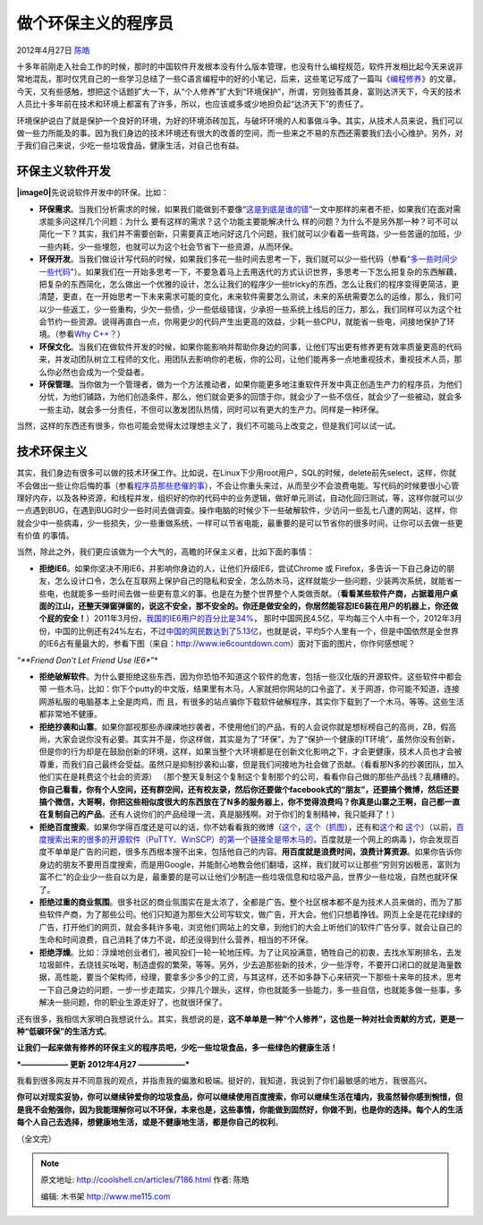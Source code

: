 .. _articles7186:

做个环保主义的程序员
====================

2012年4月27日 `陈皓 <http://coolshell.cn/articles/author/haoel>`__

十多年前刚走入社会工作的时候，那时的中国软件开发根本没有什么版本管理，也没有什么编程规范，软件开发相比起今天来说非常地混乱，那时仅凭自己的一些学习总结了一些C语言编程中的好的小笔记，后来，这些笔记写成了一篇叫《\ `编程修养 <http://blog.csdn.net/haoel/article/details/2872>`__\ 》的文章。今天，又有些感触，想把这个话题扩大一下，从“个人修养”扩大到“环境保护”，所谓，穷则独善其身，富则达济天下，今天的技术人员比十多年前在技术和环境上都富有了许多，所以，也应该或多或少地担负起“达济天下”的责任了。

环境保护说白了就是保护一个良好的环境，为好的环境添砖加瓦，与破坏环境的人和事做斗争。其实，从技术人员来说，我们可以做一些力所能及的事。因为我们身边的技术环境还有很大的改善的空间，而一些来之不易的东西还需要我们去小心维护。另外，对于我们自己来说，少吃一些垃圾食品，健康生活，对自己也有益。

环保主义软件开发
^^^^^^^^^^^^^^^^

**|image0|**\ 先说说软件开发中的环保。比如：

-  **环保需求**\ 。当我们分析需求的时候，如果我们能做到不要像“\ `这是到底是谁的错 <http://coolshell.cn/articles/7126.html>`__\ ”一文中那样的来者不拒，如果我们在面对需求能多问这样几个问题：为什么
   要有这样的需求？这个功能主要能解决什么
   样的问题？为什么不是另外那一种？可不可以简化一下？其实，我们并不需要创新，只需要真正地问好这几个问题，我们就可以少看着一些弯路，少一些苦逼的加班，少一些内耗，少一些埋怨，也就可以为这个社会节省下一些资源，从而环保。

-  **环保开发**\ 。当我们做设计写代码的时候，如果我们多花一些时间去思考一下，我们就可以少一些代码（参看“\ `多一些时间少一些代码 <http://coolshell.cn/articles/5686.html>`__\ ”）。如果我们在一开始多思考一下，不要急着马上去用迭代的方式认识世界，多思考一下怎么把复杂的东西解藕，把复杂的东西简化，怎么做出一个优雅的设计，怎么让我们的程序少一些tricky的东西，怎么让我们的程序变得更简洁，更清楚，更直，在一开始思考一下未来需求可能的变化，未来软件需要怎么测试，未来的系统需要怎么的运维，那么，我们可以少一些返工，少一些重构，少欠一些债，少一些低级错误，少承担一些系统上线后的压力，那么，我们同样可以为这个社会节约一些资源。说得再直白一点，你用更少的代码产生出更高的效益，少耗一些CPU，就能省一些电，间接地保护了环境。（参看\ `Why
   C++？ <http://coolshell.cn/articles/6548.html>`__\ ）

-  **环保文化**\ 。当我们在做软件开发的时候，如果你能影响并帮助你身边的同事，让他们写出更有修养更有效率质量更高的代码来，并发动团队树立工程师的文化，用团队去影响你的老板，你的公司，让他们能再多一点地重视技术，重视技术人员，那么你必然也会成为一个受益者。

-  **环保管理**\ 。当你做为一个管理者，做为一个方法推动者，如果你能更多地注重软件开发中真正创造生产力的程序员，为他们分忧，为他们铺路，为他们创造条件，那么，他们就会更多的回馈于你，就会少了一些不信任，就会少了一些被动，就会多一些主动，就会多一分责任，不但可以激发团队热情，同时可以有更大的生产力。同样是一种环保。

当然，这样的东西还有很多，你也可能会觉得太过理想主义了，我们不可能马上改变之，但是我们可以试一试。

技术环保主义
^^^^^^^^^^^^

其实，我们身边有很多可以做的技术环保工作。比如说，在Linux下少用root用户，SQL的时候，delete前先select，这样，你就不会做出一些让你后悔的事（参看\ `程序员那些悲催的事 <http://coolshell.cn/articles/3980.html>`__\ ），不会让你重头来过，从而至少不会浪费电能。写代码的时候要很小心管理好内存，以及各种资源，和线程并发，组织好的你的代码中的业务逻辑，做好单元测试，自动化回归测试，等，这样你就可以少一点遇到BUG，在遇到BUG时少一些时间去做调查。操作电脑的时候少下一些破解软件，少访问一些乱七八遭的网站，这样，你就会少中一些病毒，少一些损失，少一些重做系统，一样可以节省电能，最重要的是可以节省你的很多时间，让你可以去做一些更有价值
的事情。

当然，除此之外，我们更应该做为一个大气的，高瞻的环保主义者，比如下面的事情：

-  **拒绝IE6**\ 。如果你坚决不用IE6，并影响你身边的人，让他们升级IE6，尝试Chrome
   或
   Firefox，多告诉一下自己身边的朋友，怎么设计口令，怎么在互联网上保护自己的隐私和安全，怎么防木马，这样就能少一些问题，少装两次系统，就能省一些电，也就能多一些时间去做一些更有意义的事。也是在为整个世界整个人类做贡献。（\ **看看某些软件产商，占据着用户桌面的江山，还整天弹窗弹窗的，说这不安全，那不安全的。你还是做安全的，你居然能容忍IE6装在用户的机器上，你还做个屁的安全！**\ ）2011年3月份，\ `我国的IE6用户的百分比是34% <http://coolshell.cn/articles/3921.html>`__\ ，
   那时中国网民4.5亿，平均每三个人中有一个，2012年3月份，中国的比例还有24%左右，不过\ `中国的网民数达到了5.13亿 <http://it.sohu.com/20120116/n332237326.shtml>`__\ ，也就是说，平均5个人里有一个，但是中国依然是全世界的IE6占有量最大的，参看下图（来自：\ `http://www.ie6countdown.com <http://www.ie6countdown.com/>`__\ ）面对下面的图片，你作何感想呢？

*“\ **Friend Don’t Let Friend Use IE6**\ ”*

|image1|

-  **拒绝破解软件**\ 。为什么要拒绝这些东西，因为你恐怕不知道这个软件的危害，包括一些汉化版的开源软件。这些软件中都会带
   一些木马，比如：你下个putty的中文版，结果里有木马，人家就把你网站的口令盗了。关于网游，你可能不知道，连接网游私服的电脑基本上全是肉鸡，而
   且，有很多的站点骗你下载软件破解程序，其实你下载到了一个木马。等等。这些生活都非常地不健康。

-  **拒绝抄袭和山寨**\ 。如果你鄙视那些赤祼祼地抄袭者，不使用他们的产品，有的人会说你就是想标榜自己的高尚，ZB，假高尚，大家会说你没有必要。其实并不是，你这样做，其实是为了“环保”，为了“保护一个健康的IT环境”，虽然你没有创新，但是你的行为却是在鼓励创新的环境，这样，如果当整个大环境都是在创新文化影响之下，才会更健康，技术人员也才会被尊重，而我们自己最终会受益。虽然只是抑制抄袭和山寨，但是我们间接地为社会做了贡献。（看看那N多的抄袭团队，加入他们实在是耗费这个社会的资源）
   （那个整天复制这个复制这个复制那个的公司，看看你自己做的那些产品线？乱糟糟的。\ **你自己看看，你有个人空间，还有群空间，还有校友录，然后你还要做个facebook式的“朋友”，还要搞个微博，然后还要搞个微信，大哥啊，你把这些相似度很大的东西放在了N多的服务器上，你不觉得浪费吗？你真是山寨之王啊，自己都一直在复制自己的产品**\ 。还有人说你们的产品经理一流，真是脑残啊。对于你们的复制精神，我只能拜了！）

-  **拒绝百度搜索**\ 。如果你学得百度还是可以的话，你不妨看看我的微博（\ `这个 <http://weibo.com/1401880315/ybN502xZ9>`__\ ，\ `这个 <http://weibo.com/1401880315/ye6wNFTUW>`__\ （\ `抓图 <http://weibo.com/1401880315/ye6E0a4zN>`__\ ），还有和\ `这个 <http://weibo.com/1401880315/yfC4yzonW>`__\ 和
   `这个 <http://weibo.com/1401880315/zlS3IbbEH>`__\ ）（以前，\ `百度搜索出来的很多的开源软件（PuTTY、WinSCP）的第一个链接全是带木马的 <http://www.techweb.com.cn/it/2012-01-31/1145906.shtml>`__\ ，百度就是一个网上的病毒
   )，你会发现百度不单单是广告的问题，很多东西根本搜不出来，包括他自己的内容。\ **用百度就是浪费时间，浪费计算资源**\ 。如果你告诉你身边的朋友不要用百度搜索，而是用Google，并能耐心地教会他们翻墙，这样，我们就可以让那些“穷则穷凶极恶，富则为富不仁”的企业少一些自以为是，最重要的是可以让他们少制造一些垃圾信息和垃圾产品，世界少一些垃圾，自然也就环保了。

-  **拒绝过重的商业氛围**\ 。很多社区的商业氛围实在是太浓了，全都是广告。整个社区根本都不是为技术人员来做的，而为了那些软件产商，为了那些公司。他们只知道为那些大公司写软文，做广告，开大会。他们只想着挣钱。网页上全是花花绿绿的广告，打开他们的网页，就会多耗许多电，浏览他们网站上的文章，到他们的大会上听他们的软件广告分享，就会让自己的生命和时间浪费，自己消耗了体力不说，却还没得到什么营养，相当的不环保。

-  **拒绝浮燥**\ 。比如：浮燥地创业者们，被风投们一轮一轮地压榨。为了让风投满意，牺牲自己的初衷，去找水军刷排名，去发垃圾邮件，去烧钱买吆喝，制造虚假的繁荣，等等。另外，少去追那些新的技术，少一些浮夸，不要开口闭口的就是海量数据，高性能，要当个架构师，经理，要拿多少多少的工资，与其这样，还不如多静下心来研究一下那些十来年的技术，思考一下自己身边的问题，一步一步走踏实，少摔几个跟头，这样，你也就能多一些能力，多一些自信，也就能多做一些事，多解决一些问题，你的职业生源走好了，也就很环保了。

还有很多，我相信大家明白我想说什么。其实，我想说的是，\ **这不单单是一种“个人修养”，这也是一种对社会贡献的方式，更是一种“低碳环保”的生活方式**\ 。

**让我们一起来做有修养的环保主义的程序员吧，少吃一些垃圾食品，多一些绿色的健康生活！**

***—————— 更新 2012年4月27 ——————***

我看到很多网友并不同意我的观点，并指责我的偏激和极端。挺好的，我知道，我说到了你们最敏感的地方，我很高兴。

**你可以对现实妥协，你可以继续钟爱你的垃圾食品，你可以继续使用百度搜索，你可以继续生活在墙内，我虽然替你感到惋惜，但是我不会勉强你，因为我能理解你可以不环保，本来也是，这些事情，你能做到固然好，你做不到，也是你的选择。每个人的生活每个人自己去选择，想健康地生活，或是不健康地生活，都是你自己的权利**\ 。

（全文完）

.. |image0| image:: /coolshell/static/20140921233703248000.jpg
.. |image1| image:: /coolshell/static/20140921233703358000.jpg
   :target: http://www.ie6countdown.com
.. |image8| image:: /coolshell/static/20140921233703488000.jpg

.. note::
    原文地址: http://coolshell.cn/articles/7186.html 
    作者: 陈皓 

    编辑: 木书架 http://www.me115.com